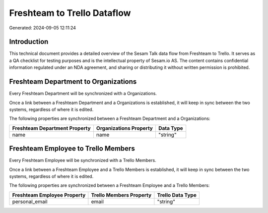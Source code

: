 ============================
Freshteam to Trello Dataflow
============================

Generated: 2024-09-05 12:11:24

Introduction
------------

This technical document provides a detailed overview of the Sesam Talk data flow from Freshteam to Trello. It serves as a QA checklist for testing purposes and is the intellectual property of Sesam.io AS. The content contains confidential information regulated under an NDA agreement, and sharing or distributing it without written permission is prohibited.

Freshteam Department to  Organizations
--------------------------------------
Every Freshteam Department will be synchronized with a  Organizations.

Once a link between a Freshteam Department and a  Organizations is established, it will keep in sync between the two systems, regardless of where it is edited.

The following properties are synchronized between a Freshteam Department and a  Organizations:

.. list-table::
   :header-rows: 1

   * - Freshteam Department Property
     -  Organizations Property
     -  Data Type
   * - name
     - name
     - "string"


Freshteam Employee to Trello Members
------------------------------------
Every Freshteam Employee will be synchronized with a Trello Members.

Once a link between a Freshteam Employee and a Trello Members is established, it will keep in sync between the two systems, regardless of where it is edited.

The following properties are synchronized between a Freshteam Employee and a Trello Members:

.. list-table::
   :header-rows: 1

   * - Freshteam Employee Property
     - Trello Members Property
     - Trello Data Type
   * - personal_email
     - email
     - "string"

